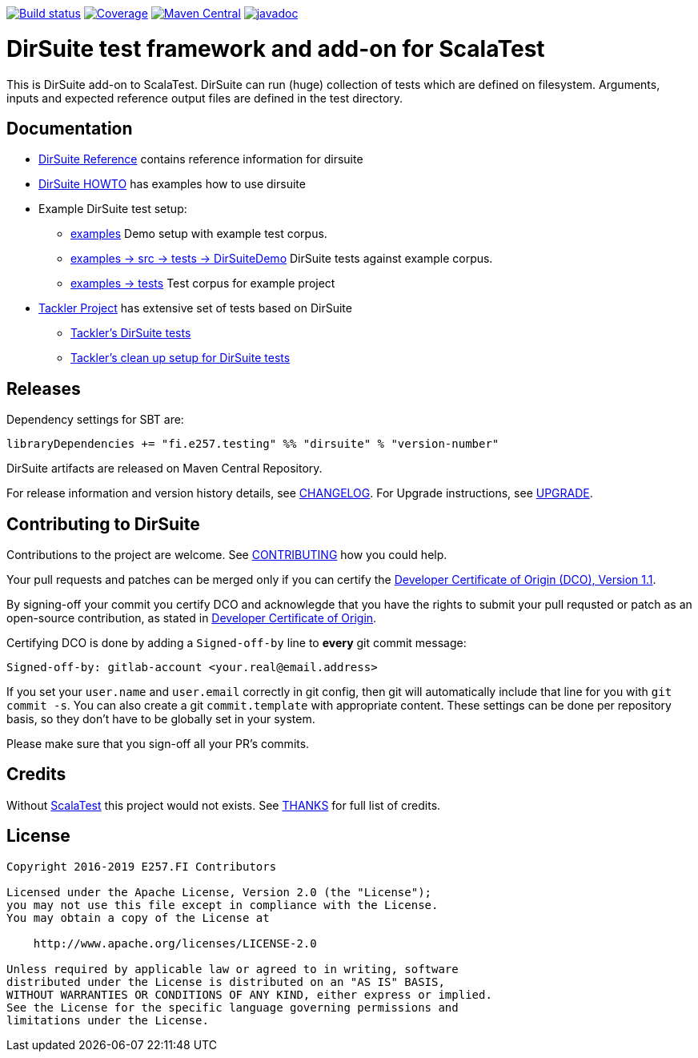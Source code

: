 image:https://gitlab.com/e257/testing/dirsuite/badges/master/build.svg["Build status", link="https://gitlab.com/e257/testing/dirsuite/-/jobs/"]
image:https://gitlab.com/e257/testing/dirsuite/badges/master/coverage.svg["Coverage", link="https://gitlab.com/e257/testing/dirsuite/-/jobs/"]
image:https://maven-badges.herokuapp.com/maven-central/fi.e257.testing/dirsuite_2.12/badge.svg["Maven Central", link="https://maven-badges.herokuapp.com/maven-central/fi.e257.testing/dirsuite_2.12"]
image:https://javadoc.io/badge/fi.e257.testing/dirsuite_2.12.svg?color=blue["javadoc", link="https://javadoc.io/page/fi.e257.testing/dirsuite_2.12/latest/fi/e257/testing/dirsuite/index.html"]

= DirSuite test framework and add-on for ScalaTest


This is DirSuite add-on to ScalaTest. DirSuite can run (huge) collection of tests which are defined on filesystem.
Arguments, inputs and expected reference output files are defined in the test directory.


== Documentation

 * link:./docs/dirsuite.adoc[DirSuite Reference] contains reference information for dirsuite
 * link:./docs/howto.adoc[DirSuite HOWTO] has examples how to use dirsuite
 * Example DirSuite test setup:
 ** link:./examples/[examples] Demo setup with example test corpus.
 ** link:./examples/src/test/scala/DirSuiteDemo.scala[examples -> src -> tests -> DirSuiteDemo] DirSuite tests against example corpus.
 ** link:./examples/tests/[examples -> tests] Test corpus for example project
 * link:https://gitlab.com/e257/accounting/tackler[Tackler Project] has extensive set of tests based on DirSuite
 ** link:https://gitlab.com/e257/accounting/tackler/tree/master/tests[Tackler's DirSuite tests]
 ** link:https://gitlab.com/e257/accounting/tackler/blob/master/project/TacklerTests.scala[Tackler's clean up setup for DirSuite tests]


== Releases

Dependency settings for SBT are:

    libraryDependencies += "fi.e257.testing" %% "dirsuite" % "version-number"

DirSuite artifacts are released on Maven Central Repository.

For release information and version history details, see link:./CHANGELOG.adoc[CHANGELOG]. For Upgrade instructions,
see link:./UPGRADE.adoc[UPGRADE].


== Contributing to DirSuite

Contributions to the project are welcome. See
link:./CONTRIBUTING.adoc[CONTRIBUTING] how you could help.

Your pull requests and patches can be merged only if you can certify
the link:./DCO[Developer Certificate of Origin (DCO), Version 1.1].

By signing-off your commit you certify DCO and acknowlegde that you have
the rights to submit your pull requsted or patch as an open-source contribution,
as stated in link:./DCO[Developer Certificate of Origin].

Certifying DCO is done by adding a `Signed-off-by` line
to **every** git commit message:

    Signed-off-by: gitlab-account <your.real@email.address>

If you set your `user.name` and `user.email` correctly in git config,
then git will automatically include that line for you with `git commit -s`.
You can also create a git `commit.template` with appropriate content. These
settings can be done per repository basis,  so they don't have to be globally
set in your system.

Please make sure that you sign-off all your PR's commits.


== Credits

Without link:http://www.scalatest.org/[ScalaTest] this project 
would not exists. See link:./THANKS.adoc[THANKS] for full list of credits.


== License

....
Copyright 2016-2019 E257.FI Contributors

Licensed under the Apache License, Version 2.0 (the "License");
you may not use this file except in compliance with the License.
You may obtain a copy of the License at

    http://www.apache.org/licenses/LICENSE-2.0

Unless required by applicable law or agreed to in writing, software
distributed under the License is distributed on an "AS IS" BASIS,
WITHOUT WARRANTIES OR CONDITIONS OF ANY KIND, either express or implied.
See the License for the specific language governing permissions and
limitations under the License.
....

